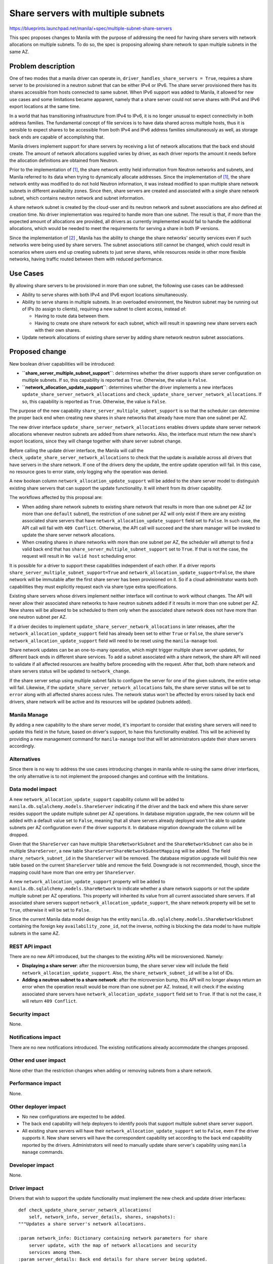 ..
 This work is licensed under a Creative Commons Attribution 3.0 Unported
 License.

 http://creativecommons.org/licenses/by/3.0/legalcode

===================================
Share servers with multiple subnets
===================================

https://blueprints.launchpad.net/manila/+spec/multiple-subnet-share-servers

This spec proposes changes to Manila with the purpose of addressing the need
for having share servers with network allocations on multiple subnets. To do
so, the spec is proposing allowing share network to span multiple subnets
in the same AZ.

Problem description
===================

One of two modes that a manila driver can operate in,
``driver_handles_share_servers = True``, requires a share server to be
provisioned in a neutron subnet that can be either IPv4 or IPv6. The share
server provisioned there has its shares accessible from hosts connected to same
subnet. When IPv6 support was added to Manila, it allowed for new use cases and
some limitations became apparent, namely that a share server could not serve
shares with IPv4 and IPv6 export locations at the same time.

In a world that has transitioning infrastructure from IPv4 to IPv6, it is no
longer unusual to expect connectivity in both address families. The fundamental
concept of file services is to have data shared across multiple hosts, thus it
is sensible to expect shares to be accessible from both IPv4 and IPv6 address
families simultaneously as well, as storage back ends are capable of
accomplishing that.

Manila drivers implement support for share servers by receiving a list of
network allocations that the back end should create. The amount of network
allocations supplied varies by driver, as each driver reports the amount it
needs before the allocation definitions are obtained from Neutron.

Prior to the implementation of `[1]`_, the share network entity held
information from Neutron networks and subnets, and Manila referred to its data
when trying to dynamically allocate addresses. Since the implementation of
`[1]`_, the share network entity was modified to do not hold Neutron
information, it was instead modified to span multiple share network subnets in
different availability zones. Since then, share servers are created and
associated with a single share network subnet, which contains neutron network
and subnet information.

A share network subnet is created by the cloud-user and its neutron network and
subnet associations are also defined at creation time. No driver implementation
was required to handle more than one subnet. The result is that, if more than
the expected amount of allocations are provided, all drivers as currently
implemented would fail to handle the additional allocations, which would be
needed to meet the requirements for serving a share in both IP versions.

Since the implementation of `[2]`_ , Manila has the ability to change the share
networks' security services even if such networks were being used by share
servers. The subnet associations still cannot be changed, which could
result in scenarios where users end up creating subnets to just serve shares,
while resources reside in other more flexible networks, having traffic routed
between them with reduced performance.

Use Cases
=========

By allowing share servers to be provisioned in more than one subnet, the
following use cases can be addressed:

* Ability to serve shares with both IPv4 and IPv6 export locations
  simultaneously.

* Ability to serve shares in multiple subnets. In an overloaded
  environment, the Neutron subnet may be running out of IPs (to assign to
  clients), requiring a new subnet to client access, instead of:

  * Having to route data between them.

  * Having to create one share network for each subnet, which will result in
    spawning new share servers each with their own shares.

* Update network allocations of existing share server by adding share network
  neutron subnet associations.


Proposed change
===============

New boolean driver capabilities will be introduced:

* **``share_server_multiple_subnet_support``**: determines whether the driver
  supports share server configuration on multiple subnets. If so, this
  capability is reported as ``True``. Otherwise, the value is ``False``.
* **``network_allocation_update_support``**: determines whether the driver
  implements a new interfaces ``update_share_server_network_allocations`` and
  ``check_update_share_server_network_allocations``. If so, this capability is
  reported as ``True``. Otherwise, the value is ``False``.


The purpose of the new capability ``share_server_multiple_subnet_support``
is so that the scheduler can determine the proper back end when creating
new shares in share networks that already have more than one subnet per AZ.

The new driver interface ``update_share_server_network_allocations`` enables
drivers update share server network allocations whenever neutron subnets are
added from share networks. Also, the interface must return the new share's
export locations, since they will change together with share server subnet
change.

Before calling the update driver interface, the Manila will call the
``check_update_share_server_network_allocations`` to check that the
update is available across all drivers that have servers in the share network.
If one of the drivers deny the update, the entire update operation will fail.
In this case, no resource goes to error state, only logging why the operation
was denied.

A new boolean column ``network_allocation_update_support`` will be added to the
share server model to distinguish existing share servers that can support the
update functionality. It will inherit from its driver capability.

The workflows affected by this proposal are:

* When adding share network subnets to existing share network that results in
  more than one subnet per AZ (or more than one ``default`` subnet), the
  restriction of one subnet per AZ will only exist if there are any existing
  associated share servers that have ``network_allocation_update_support``
  field set to ``False``. In such case, the API call will fail with
  ``409 Conflict``. Otherwise, the API call will succeed and the share manager
  will be invoked to update the share server network allocations.

* When creating shares in share networks with more than one subnet per AZ, the
  scheduler will attempt to find a valid back end that has
  ``share_server_multiple_subnet_support`` set to ``True``. If that is not
  the case, the request will result in ``No valid host`` scheduling error.

It is possible for a driver to support these capabilities independent of each
other. If a driver reports ``share_server_multiple_subnet_support=True`` and
``network_allocation_update_support=False``, the share network will be
immutable after the first share server has been provisioned on it. So if a
cloud administrator wants both capabilities they must explicitly request each
via share type extra specifications.

Existing share servers whose drivers implement neither interface will continue
to work without changes. The API will never allow their associated share
networks to have neutron subnets added if it results in more than one subnet
per AZ. New shares will be allowed to be scheduled to them only when
the associated share network does not have more than one neutron subnet per AZ.

If a driver decides to implement ``update_share_server_network_allocations`` in
later releases, after the ``network_allocation_update_support`` field has
already been set to either ``True`` or ``False``, the share server's
``network_allocation_update_support`` field will need to be reset using the
``manila-manage`` tool.

Share network updates can be an one-to-many operation, which might trigger
multiple share server updates, for different back ends in different share
services. To add a subnet associated with a share network, the share API
will need to validate if all affected resources are healthy before proceeding
with the request. After that, both share network and share servers status will
be updated to ``network_change``.

If the share server setup using multiple subnet fails to configure the server
for one of the given subnets, the entire setup will fail. Likewise, if the
``update_share_server_network_allocations`` fails, the share server status will
be set to ``error`` along with all affected shares access rules. The network
status won't be affected by errors raised by back end drivers, share network
will be active and its resources will be updated (subnets added).

Manila Manage
-------------

By adding a new capability to the share server model, it's important to
consider that existing share servers will need to update this field in the
future, based on driver's support, to have this functionality enabled.
This will be achieved by providing a new management command for
``manila-manage`` tool that will let administrators update their share servers
accordingly.

Alternatives
------------

Since there is no way to address the use cases introducing changes in manila
while re-using the same driver interfaces, the only alternative is to not
implement the proposed changes and continue with the limitations.

Data model impact
-----------------

A new ``network_allocation_update_support`` capability column will be added to
``manila.db.sqlalchemy.models.ShareServer`` indicating if the driver and the
back end where this share server resides support the update multiple subnet per
AZ operations. In database migration upgrade, the new column will be
added with a default value set to ``False``, meaning that all share servers
already deployed won't be able to update subnets per AZ configuration
even if the driver supports it. In database migration downgrade the column will
be dropped.

Given that the ``ShareServer`` can have multiple ``ShareNetworkSubnet`` and
the ``ShareNetworkSubnet`` can also be in multiple ``ShareServer``, a new table
``ShareServerShareNetworkSubnetMapping`` will be added. The field
``share_network_subnet_id`` in the ``ShareServer`` will be removed. The
database migration upgrade will build this new table based on the current
``ShareServer`` table and remove the field. Downgrade is not
recommended, though, since the mapping could have more than one entry per
``ShareServer``.

A new ``network_allocation_update_support`` property will be added to
``manila.db.sqlalchemy.models.ShareNetwork`` to indicate whether a share
network supports or not the update multiple subnet per AZ operations.
This property will inherited its value from all current associated share
servers. If all associated share servers support
``network_allocation_update_support``, the share network property will be set
to ``True``, otherwise it will be set to ``False``.

Since the current Manila data model design has the entity
``manila.db.sqlalchemy.models.ShareNetworkSubnet`` containing the foreign key
``availability_zone_id``, not the inverse, nothing is blocking the data model
to have multiple subnets in the same AZ.

REST API impact
---------------

There are no new API introduced, but the changes to the existing APIs will be
microversioned. Namely:

* **Displaying a share server**: after the microversion bump, the share server
  view will include the field ``network_allocation_update_support``. Also, the
  ``share_network_subnet_id`` will be a list of IDs.

* **Adding a neutron subnet to a share network**: after the microversion bump,
  this API will no longer always return an error when the operation result
  would be more than one subnet per AZ. Instead, it will check if the existing
  associated share servers have ``network_allocation_update_support`` field set
  to ``True``. If that is not the case, it will return ``409 Conflict``.

Security impact
---------------

None.

Notifications impact
--------------------

There are no new notifications introduced. The existing notifications already
accommodate the changes proposed.

Other end user impact
---------------------

None other than the restriction changes when adding or removing subnets from
a share network.

Performance impact
------------------

None.

Other deployer impact
---------------------

* No new configurations are expected to be added.
* The back end capability will help deployers to identify pools that support
  multiple subnet share server support.
* All existing share servers will have their
  ``network_allocation_update_support`` set to ``False``, even if the
  driver supports it. New share servers will have the correspondent capability
  set according to the back end capability reported by the drivers.
  Administrators will need to manually update share server's  capability using
  ``manila manage`` commands.

Developer impact
----------------

None.

Driver impact
-------------

Drivers that wish to support the update functionality must implement the new
check and update driver interfaces::

    def check_update_share_server_network_allocations(
        self, network_info, server_details, shares, snapshots):
    """Updates a share server's network allocations.

    :param network_info: Dictionary containing network parameters for share
        server update, with the map of network allocations and security
        services among them.
    :param server_details: Back end details for share server being updated.
    :param shares: All shares in the share server.
    :param snapshots: All snapshots in the share server.
    :return Boolean indicating whether the update is possible or not. It is
        the driver responsibility to log the reason why not accepting the
        update.

    def update_share_server_network_allocations(
        self, network_info, server_details, shares, snapshots):
    """Updates a share server's network allocations.

    :param network_info: Dictionary containing network parameters for share
        server update, with the map of network allocations and security
        services among them.
    :param server_details: Back end details for share server being updated.
    :param shares: All shares in the share server.
    :param snapshots: All snapshots in the share server.
    :return If the update changes the shares export locations or snapshots
            export locations, this method should return a dictionary containing
            a list of share instances and snapshot instances indexed by their
            id's, where each instance should provide a dict with the relevant
            information that need to be updated. Also, the returned dict
            contains the updated back end details to be saved in the database.

            Example::

                {
                    'share_updates':
                    {
                        '4363eb92-23ca-4888-9e24-502387816e2a':
                        {
                        'export_locations':
                        [
                            {
                            'path': '1.2.3.4:/foo',
                            'metadata': {},
                            'is_admin_only': False
                            },
                            {
                            'path': '5.6.7.8:/foo',
                            'metadata': {},
                            'is_admin_only': True
                            },
                        ],
                        'pool_name': 'poolA',
                        },
                    },
                    'snapshot_updates':
                    {
                        'bc4e3b28-0832-4168-b688-67fdc3e9d408':
                        {
                        'provider_location': '/snapshots/foo/bar_1',
                        'export_locations':
                        [
                            {
                            'path': '1.2.3.4:/snapshots/foo/bar_1',
                            'is_admin_only': False,
                            },
                            {
                            'path': '5.6.7.8:/snapshots/foo/bar_1',
                            'is_admin_only': True,
                            },
                        ],
                        },
                        '2e62b7ea-4e30-445f-bc05-fd523ca62941':
                        {
                        'provider_location': '/snapshots/foo/bar_2',
                        'export_locations':
                        [
                            {
                            'path': '1.2.3.4:/snapshots/foo/bar_2',
                            'is_admin_only': False,
                            },
                            {
                            'path': '5.6.7.8:/snapshots/foo/bar_2',
                            'is_admin_only': True,
                            },
                        ],
                        },
                    }
                    'backend_details':
                    {
                        'new_share_server_info_key':
                            'new_share_server_info_value',
                    },
                }
        Example::

            {'server_name': 'my_share_server'}

        """
        raise NotImplementedError()


Drivers should expect to receive multiple network allocations. The total number
will be the number of subnets associated with the same AZ multiplied by the
number of allocations reported by the driver.

The pre-existent driver interface ``_setup_server`` will be modified. The
network allocations dictionary entry ``network_info`` will now be a
list of dictionary, representing allocations in each subnet. To keep the
compatibility, the drivers will be changed to consume the first element of the
list and an email informing this interface change will be sent in the openstack
email list.

Implementation
==============

Assignee(s)
-----------

Primary assignee:
  | felipe_rodrigues


Work Items
----------
* Implement core changes that must include:

  * Add share network and share server model attributes;
  * Add database migration.
  * Update Add Share network neutron subnet API validation based on new
    Share Server model field.
  * Add new driver interfaces.
  * Add new capability.
  * Add scheduler capability check.

* Implementation in a first party driver
* Add new functional test in manila-tempest-plugin
* Add new command to manila-manage for share server capability update
* Update manila documentation

This spec may require more than one release to be delivered covering all use
cases. So, it can be splitted in two major deliverables, being:

1. Add ability to define multiple subnets in the same share network AZ
2. Add ability to "update" subnets in a share network AZ

This deliverable approach would split the test and validation effort a long
the releases.

Dependencies
============

None.

Testing
=======

Unit test coverage will be added/maintained as per community standards.
New tempest tests will be added to cover multiple subnets per AZ
scenarios. The container or the dummy driver will be improved to properly
configure security services and be used to validate the proposed changes..

Documentation Impact
====================

The following OpenStack documentation will be updated to reflect this change:

* OpenStack User Guide: will document the changes to Share Networks APIs.

* OpenStack Admin Guide: will document the changes to Share Servers.

* OpenStack API Reference: All API changes will be documented.

* Manila Developer Reference: the low level implementation considerations,
  feature design and guidelines for driver implementation will be documented.


References
==========

_`[1]`:  https://specs.openstack.org/openstack/manila-specs/specs/train/share-network-multiple-subnets.html

_`[2]`: https://specs.openstack.org/openstack/manila-specs/specs/wallaby/security-service-updates-in-use-share-network.html


